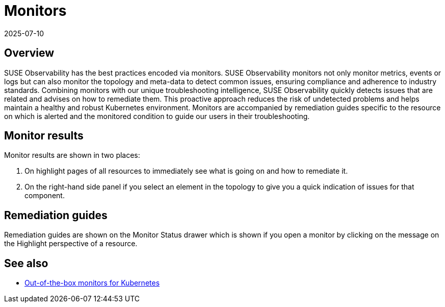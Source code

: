 = Monitors
:revdate: 2025-07-10
:page-revdate: {revdate}
:description: SUSE Observability

== Overview

SUSE Observability has the best practices encoded via monitors. SUSE Observability monitors not only monitor metrics, events or logs but can also monitor the topology and meta-data to detect common issues, ensuring compliance and adherence to industry standards.
Combining monitors with our unique troubleshooting intelligence, SUSE Observability quickly detects issues that are related and advises on how to remediate them. This proactive approach reduces the risk of undetected problems and helps maintain a healthy and robust Kubernetes environment.
Monitors are accompanied by remediation guides specific to the resource on which is alerted and the monitored condition to guide our users in their troubleshooting.

== Monitor results

Monitor results are shown in two places:

. On highlight pages of all resources to immediately see what is going on and how to remediate it.
. On the right-hand side panel if you select an element in the topology to give you a quick indication of issues for that component.

== Remediation guides

Remediation guides are shown on the Monitor Status drawer which is shown if you open a monitor by clicking on the message on the Highlight perspective of a resource.

== See also

* xref:/use/alerting/kubernetes-monitors.adoc[Out-of-the-box monitors for Kubernetes]
